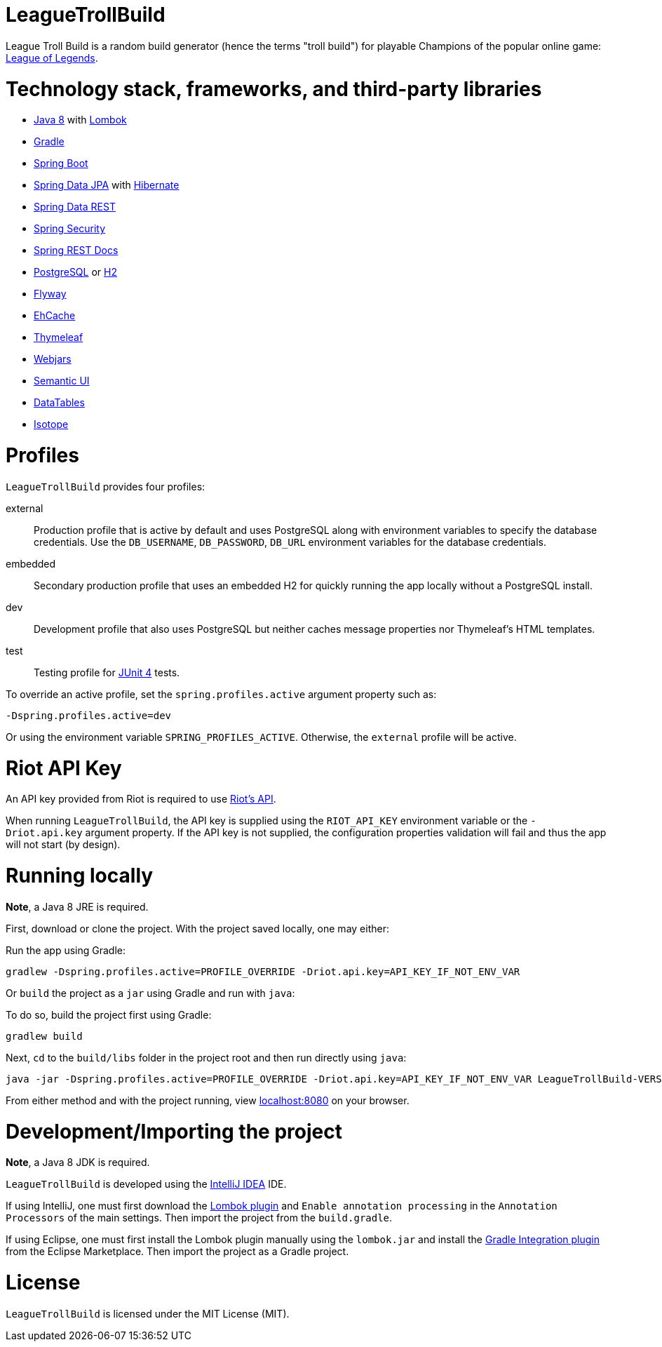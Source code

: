 = LeagueTrollBuild

League Troll Build is a random build generator (hence the terms "troll build") for playable Champions of the popular
online game: http://leagueoflegends.com/[League of Legends].

= Technology stack, frameworks, and third-party libraries
* http://www.oracle.com/technetwork/java/javase/overview/java8-2100321.html[Java 8] with https://projectlombok.org/[Lombok]
* https://github.com/gradle/gradle[Gradle]
* https://github.com/spring-projects/spring-boot[Spring Boot]
* https://github.com/spring-projects/spring-data-jpa[Spring Data JPA] with https://github.com/hibernate/hibernate-orm[Hibernate]
* https://github.com/spring-projects/spring-data-rest[Spring Data REST]
* https://github.com/spring-projects/spring-security[Spring Security]
* https://github.com/spring-projects/spring-restdocs[Spring REST Docs]
* http://www.postgresql.org/[PostgreSQL] or https://github.com/h2database/h2database[H2]
* https://github.com/flyway/flyway[Flyway]
* https://github.com/ehcache[EhCache]
* https://github.com/thymeleaf/thymeleaf[Thymeleaf]
* http://www.webjars.org/[Webjars]
* https://github.com/Semantic-Org/Semantic-UI[Semantic UI]
* https://github.com/DataTables/DataTablesSrc[DataTables]
* https://github.com/metafizzy/isotope[Isotope]

= Profiles
`LeagueTrollBuild` provides four profiles:

external::
Production profile that is active by default and uses PostgreSQL along with environment variables to specify the
database credentials. Use the `DB_USERNAME`, `DB_PASSWORD`, `DB_URL` environment variables for the database credentials.

embedded::
Secondary production profile that uses an embedded H2 for quickly running the app locally without a PostgreSQL install.

dev::
Development profile that also uses PostgreSQL but neither caches message properties nor Thymeleaf's HTML templates.

test::
Testing profile for https://github.com/junit-team/junit[JUnit 4] tests.

To override an active profile, set the `spring.profiles.active` argument property such as:

 -Dspring.profiles.active=dev

Or using the environment variable `SPRING_PROFILES_ACTIVE`. Otherwise, the `external` profile will be active.

= Riot API Key
An API key provided from Riot is required to use https://developer.riotgames.com/[Riot's API].

When running `LeagueTrollBuild`, the API key is supplied using the `RIOT_API_KEY` environment variable or the
`-Driot.api.key` argument property. If the API key is not supplied, the configuration properties validation will fail
and thus the app will not start (by design).

= Running locally
*Note*, a Java 8 JRE is required.

First, download or clone the project. With the project saved locally, one may either:

Run the app using Gradle:

 gradlew -Dspring.profiles.active=PROFILE_OVERRIDE -Driot.api.key=API_KEY_IF_NOT_ENV_VAR

Or `build` the project as a `jar` using Gradle and run with `java`:

To do so, build the project first using Gradle:

 gradlew build

Next, `cd` to the `build/libs` folder in the project root and then run directly using `java`:

 java -jar -Dspring.profiles.active=PROFILE_OVERRIDE -Driot.api.key=API_KEY_IF_NOT_ENV_VAR LeagueTrollBuild-VERSION.jar

From either method and with the project running, view http://localhost:8080/[localhost:8080] on your browser.

= Development/Importing the project
*Note*, a Java 8 JDK is required.

`LeagueTrollBuild` is developed using the https://www.jetbrains.com/idea/[IntelliJ IDEA] IDE.

If using IntelliJ, one must first download the https://plugins.jetbrains.com/plugin/6317[Lombok plugin] and
`Enable annotation processing` in the `Annotation Processors` of the main settings. Then import the project from the
`build.gradle`.

If using Eclipse, one must first install the Lombok plugin manually using the `lombok.jar` and install the
https://marketplace.eclipse.org/content/gradle-integration-eclipse-0[Gradle Integration plugin] from the Eclipse
Marketplace. Then import the project as a Gradle project.

= License
`LeagueTrollBuild` is licensed under the MIT License (MIT).